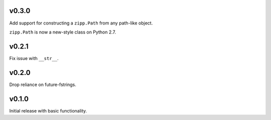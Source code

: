 v0.3.0
======

Add support for constructing a ``zipp.Path`` from any path-like
object.

``zipp.Path`` is now a new-style class on Python 2.7.

v0.2.1
======

Fix issue with ``__str__``.

v0.2.0
======

Drop reliance on future-fstrings.

v0.1.0
======

Initial release with basic functionality.
